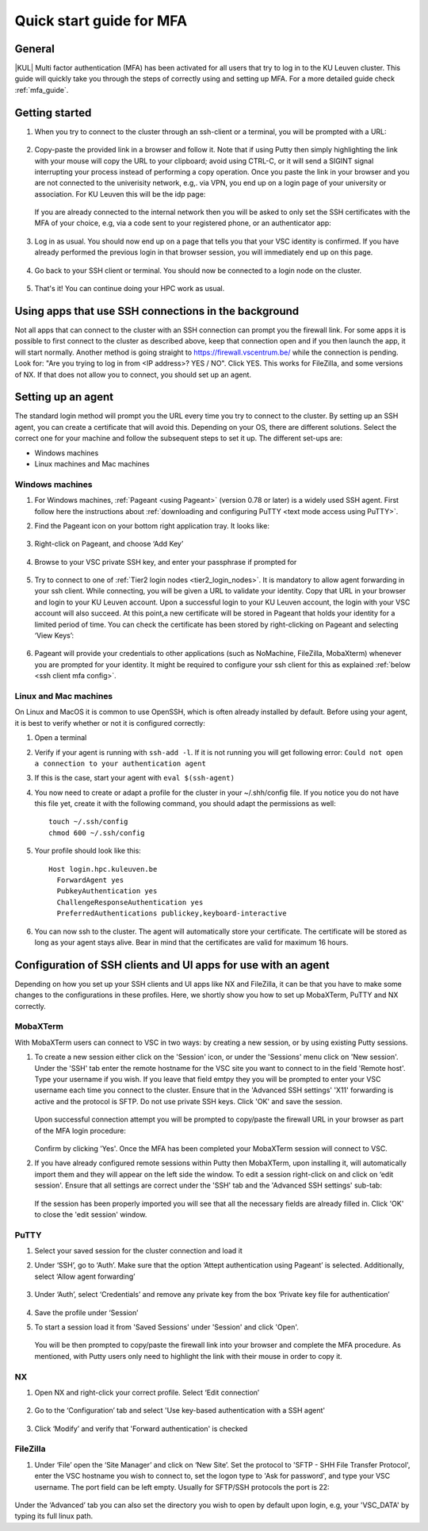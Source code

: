 .. _mfa quick start:

Quick start guide for MFA
=========================

General
-------

|KUL| Multi factor authentication (MFA) has been activated for all users that
try to log in to the KU Leuven cluster. This guide will quickly take you
through the steps of correctly using and setting up MFA. For a more detailed
guide check :ref:`mfa_guide`. 

Getting started
---------------

#. When you try to connect to the cluster through an ssh-client or a terminal, 
   you will be prompted with a URL:

   .. _firewall_link_mfa:
   .. figure:: mfa_quickstart/firewall_link_mfa.PNG
      :alt: firewall_link_mfa

#. Copy-paste the provided link in a browser and follow it.
   Note that if using Putty then simply highlighting the link with your mouse will copy the URL to your
   clipboard; avoid using CTRL-C, or it will send a SIGINT signal interrupting
   your process instead of performing a copy operation.
   Once you paste the link in your browser and you are not connected to the univerisity network, 
   e.g,. via VPN, you end up on a login page of your university or association. 
   For KU Leuven this will be the idp page:

   .. _idp_page:
   .. figure:: mfa_quickstart/idp_page.PNG
      :alt: idp_page
   If you are already connected to the internal network then you will be asked to only set the
   SSH certificates with the MFA of your choice, e.g, via a code sent to your registered phone,
   or an authenticator app:

   .. _reauthenticate_phone:
   .. figure:: mfa_quickstart/reauthenticate_phone.PNG
      :alt: reauthenticate_phone

#. Log in as usual. You should now end up on a page that tells you that your VSC 
   identity is confirmed. 
   If you have already performed the previous login in that browser session, you will 
   immediately end up on this page.

   .. _firewall_confirmed:
   .. figure:: mfa_quickstart/firewall_confirmed.PNG
      :alt: firewall_confirmed

#. Go back to your SSH client or terminal. You should now be connected to a
   login node on the cluster.    

   .. _login_node:
   .. figure:: mfa_quickstart/login_node.PNG
      :alt: login_node

#. That's it! You can continue doing your HPC work as usual.

Using apps that use SSH connections in the background
-----------------------------------------------------

Not all apps that can connect to the cluster with an SSH connection can prompt you the 
firewall link. For some apps it is possible to first connect to the cluster as described 
above, keep that connection open and if you then launch the app, it will start normally. 
Another method is going straight to https://firewall.vscentrum.be/ while the connection 
is pending. Look for: "Are you trying to log in from <IP address>? YES / NO".
Click YES. This works for FileZilla, and some versions of NX. 
If that does not allow you to connect, you should set up an agent. 

Setting up an agent
-------------------

The standard login method will prompt you the URL every time you try to connect to the cluster. 
By setting up an SSH agent, you can create a certificate that will avoid this. 
Depending on your OS, there are different solutions. Select the correct one for your machine 
and follow the subsequent steps to set it up. The different set-ups are:

-	Windows machines
-	Linux machines and Mac machines 

Windows machines
~~~~~~~~~~~~~~~~

#. For Windows machines, :ref:`Pageant <using Pageant>` (version 0.78 or later) is a 
   widely used SSH agent. First follow here the instructions about 
   :ref:`downloading and configuring PuTTY <text mode access using PuTTY>`.

#. Find the Pageant icon on your bottom right application tray. It looks like:

   .. _pageant_logo:
   .. figure:: mfa_quickstart/Pageant_logo.PNG
      :alt: pageant_logo

#. Right-click on Pageant, and choose ‘Add Key’

   .. _pageant_add_key:
   .. figure:: mfa_quickstart/Pageant_add_key.PNG
      :alt: pageant_add_key

#. Browse to your VSC private SSH key, and enter your passphrase if prompted for

   .. _pageant_passphrase:
   .. figure:: mfa_quickstart/Pageant_passphrase.PNG
      :alt: pageant_passphrase

#. Try to connect to one of :ref:`Tier2 login nodes <tier2_login_nodes>`. It
   is mandatory to allow agent forwarding in your ssh client. While connecting,
   you will be given a URL to validate your identity. Copy that URL in your
   browser and login to your KU Leuven account. Upon a successful login to
   your KU Leuven account, the login with your VSC account will also succeed.
   At this point,a new certificate will be stored in Pageant that holds your
   identity for a limited period of time. You can check the certificate has
   been stored by right-clicking on Pageant and selecting ‘View Keys’:

   .. _pageant_view_keys:
   .. figure:: mfa_quickstart/Pageant_view_keys.PNG
      :alt: pageant_view_keys

#. Pageant will provide your credentials to other applications
   (such as NoMachine, FileZilla, MobaXterm) whenever you are prompted for your
   identity. It might be required to configure your ssh client for this as
   explained :ref:`below <ssh client mfa config>`.

Linux and Mac machines
~~~~~~~~~~~~~~~~~~~~~~

On Linux and MacOS it is common to use OpenSSH, which is often already installed by default. 
Before using your agent, it is best to verify whether or not it is configured correctly:

#. Open a terminal

#. Verify if your agent is running with ``ssh-add -l``. 
   If it is not running you will get following error: 
   ``Could not open a connection to your authentication agent``

#. If this is the case, start your agent with ``eval $(ssh-agent)``

#. You now need to create or adapt a profile for the cluster in your
   ~/.shh/config file. If you notice you do not have this file yet, create it
   with the following command, you should adapt the permissions as well::

      touch ~/.ssh/config
      chmod 600 ~/.ssh/config
   
#. Your profile should look like this::

      Host login.hpc.kuleuven.be
        ForwardAgent yes
        PubkeyAuthentication yes
        ChallengeResponseAuthentication yes
        PreferredAuthentications publickey,keyboard-interactive
        
#. You can now ssh to the cluster. The agent will automatically store your certificate. 
   The certificate will be stored as long as your agent stays alive.
   Bear in  mind that the certificates are valid for maximum 16 hours.


.. _ssh client mfa config:

Configuration of SSH clients and UI apps for use with an agent
--------------------------------------------------------------

Depending on how you set up your SSH clients and UI apps like NX and FileZilla, it can
be that you have to make some changes to the configurations in these profiles. 
Here, we shortly show you how to set up MobaXTerm, PuTTY and NX correctly.

MobaXTerm
~~~~~~~~~

With MobaXTerm users can connect to VSC in two ways: by creating a new session, or by using existing Putty sessions.

#. To create a new session either click on the 'Session' icon, or under the 'Sessions' menu click on 'New session'.
   Under the 'SSH' tab enter the remote hostname for the VSC site you want to connect to in the field 'Remote host'.
   Type your username if you wish. If you leave that field emtpy they you will be prompted to enter your VSC username
   each time you connect to the cluster.
   Ensure that in the 'Advanced SSH settings' 'X11' forwarding is active and the protocol is SFTP. Do not use private
   SSH keys. Click 'OK' and save the session.

   .. _mobaxterm_create_new_session:
   .. figure:: mfa_quickstart/mobaxterm_create_new_session.PNG
      :alt: mobaxterm_create_new_session

   Upon successful connection attempt you will be prompted to copy/paste the firewall URL in your browser as part
   of the MFA login procedure:

   .. _vsc_firewall_certificate_authentication:
   .. figure:: mfa_quickstart/vsc_firewall_certificate_authentication.PNG
      :alt: vsc_firewall_certificate_authentication

   Confirm by clicking 'Yes'. Once the MFA has been completed your MobaXTerm session will connect to VSC.

#. If you have already configured remote sessions within Putty then MobaXTerm, upon installing it, will automatically
   import them and they will appear on the left side the window.
   To edit a session right-click on and click on ‘edit session'. Ensure that all settings are correct
   under the 'SSH' tab and the 'Advanced SSH settings' sub-tab:

   .. _mobaxterm_putty_imported_sessions:
   .. figure:: mfa_quickstart/mobaxterm_putty_imported_sessions.PNG
      :alt: mobaxterm_putty_imported_sessions

   If the session has been properly imported you will see that all the necessary fields are already filled in.
   Click 'OK' to close the 'edit session' window.

PuTTY
~~~~~

#. Select your saved session for the cluster connection and load it
#. Under ‘SSH’, go to ‘Auth’. Make sure that the option ‘Attept authentication using Pageant’
   is selected. Additionally, select ‘Allow agent forwarding’

   .. figure:: mfa_quickstart/putty_agent_fwd.PNG
      :alt: putty agent forwarding

#. Under ‘Auth’, select ‘Credentials’ and remove any private 
   key from the box ‘Private key file for authentication’

   .. _putty_auth_panel:
   .. figure:: mfa_quickstart/putty_priv_key.PNG
      :alt: putty private key

#. Save the profile under ‘Session’

#. To start a session load it from 'Saved Sessions' under 'Session' and click 'Open'.

   .. _putty_load_saved_session:
   .. figure:: mfa_quickstart/putty_load_saved_session.PNG
      :alt: putty_load_saved_session

   You will be then prompted to copy/paste the firewall link into your browser and complete
   the MFA procedure. As mentioned, with Putty users only need to highlight the link with their
   mouse in order to copy it.

.. _mfa for nx:

NX
~~

#. Open NX and right-click your correct profile. Select ‘Edit connection’

   .. _nx_profile:
   .. figure:: mfa_quickstart/nx_profile.png
      :alt: nx_profile

#. Go to the ‘Configuration’ tab and select 'Use key-based authentication with
   a SSH agent'

   .. _nx_config:
   .. figure:: mfa_quickstart/nx_config.PNG
      :alt: nx_config

#. Click ‘Modify’ and verify that 'Forward authentication' is checked

   .. _nx_mod:
   .. figure:: mfa_quickstart/nx_mod.PNG
      :alt: nx_mod

FileZilla
~~~~~~~~~

#. Under ‘File’ open the ‘Site Manager’ and click on ‘New Site’. Set the protocol to 'SFTP - SHH File Transfer Protocol', enter the VSC hostname you wish to connect to, set the logon type to 'Ask for password', and type your VSC username. The port field can be left empty. Usually for SFTP/SSH protocols the port is 22:

   .. _filezilla_sitemanager_setup:
   .. figure:: mfa_quickstart/filezilla_sitemanager_setup.PNG
      :alt: filezilla_sitemanager_setup

Under the ‘Advanced’ tab you can also set the directory you wish to open by default upon login, e.g, your 'VSC_DATA' by typing its full linux path.
